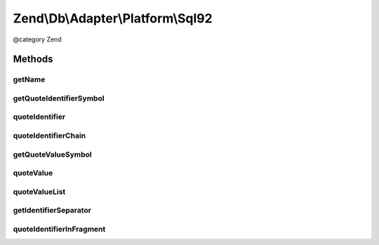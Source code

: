 .. /Db/Adapter/Platform/Sql92.php generated using docpx on 01/15/13 05:29pm


Zend\\Db\\Adapter\\Platform\\Sql92
**********************************


@category   Zend



Methods
=======

getName
-------

.. function:: getName()


    Get name

    :rtype: string 



getQuoteIdentifierSymbol
------------------------

.. function:: getQuoteIdentifierSymbol()


    Get quote indentifier symbol

    :rtype: string 



quoteIdentifier
---------------

.. function:: quoteIdentifier($identifier)


    Quote identifier

    :param string $identifier: 

    :rtype: string 



quoteIdentifierChain
--------------------

.. function:: quoteIdentifierChain($identifierChain)


    Quote identifier chain

    :param string|string[] $identifierChain: 

    :rtype: string 



getQuoteValueSymbol
-------------------

.. function:: getQuoteValueSymbol()


    Get quote value symbol

    :rtype: string 



quoteValue
----------

.. function:: quoteValue($value)


    Quote value

    :param string $value: 

    :rtype: string 



quoteValueList
--------------

.. function:: quoteValueList($valueList)


    Quote value list

    :param string|string[] $valueList: 

    :rtype: string 



getIdentifierSeparator
----------------------

.. function:: getIdentifierSeparator()


    Get identifier separator

    :rtype: string 



quoteIdentifierInFragment
-------------------------

.. function:: quoteIdentifierInFragment($identifier, [$safeWords = false])


    Quote identifier in fragment

    :param string $identifier: 
    :param array $safeWords: 

    :rtype: string 





